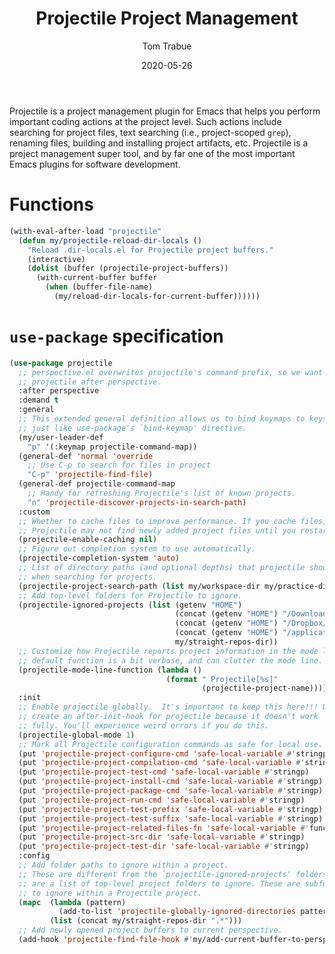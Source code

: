 #+TITLE:  Projectile Project Management
#+AUTHOR: Tom Trabue
#+EMAIL:  tom.trabue@gmail.com
#+DATE:   2020-05-26
#+STARTUP: fold

Projectile is a project management plugin for Emacs that helps you perform
important coding actions at the project level. Such actions include searching
for project files, text searching (i.e., project-scoped =grep=), renaming files,
building and installing project artifacts, etc. Projectile is a project
management super tool, and by far one of the most important Emacs plugins for
software development.

* Functions
#+begin_src emacs-lisp
  (with-eval-after-load "projectile"
    (defun my/projectile-reload-dir-locals ()
      "Reload .dir-locals.el for Projectile project buffers."
      (interactive)
      (dolist (buffer (projectile-project-buffers))
        (with-current-buffer buffer
          (when (buffer-file-name)
            (my/reload-dir-locals-for-current-buffer))))))
#+end_src

* =use-package= specification

#+begin_src emacs-lisp
  (use-package projectile
    ;; perspective.el overwrites projectile's command prefix, so we want to load
    ;; projectile after perspective.
    :after perspective
    :demand t
    :general
    ;; This extended general definition allows us to bind keymaps to keys
    ;; just like use-package's `bind-keymap' directive.
    (my/user-leader-def
      "p" '(:keymap projectile-command-map))
    (general-def 'normal 'override
      ;; Use C-p to search for files in project
      "C-p" 'projectile-find-file)
    (general-def projectile-command-map
      ;; Handy for refreshing Projectile's list of known projects.
      "n" 'projectile-discover-projects-in-search-path)
    :custom
    ;; Whether to cache files to improve performance. If you cache files,
    ;; Projectile may not find newly added project files until you restart Emacs.
    (projectile-enable-caching nil)
    ;; Figure out completion system to use automatically.
    (projectile-completion-system 'auto)
    ;; List of directory paths (and optional depths) that projectile should use
    ;; when searching for projects.
    (projectile-project-search-path (list my/workspace-dir my/practice-dir))
    ;; Add top-level folders for Projectile to ignore.
    (projectile-ignored-projects (list (getenv "HOME")
                                       (concat (getenv "HOME") "/Downloads/")
                                       (concat (getenv "HOME") "/Dropbox/")
                                       (concat (getenv "HOME") "/applications/")
                                       my/straight-repos-dir))
    ;; Customize how Projectile reports project information in the mode line.  The
    ;; default function is a bit verbose, and can clutter the mode line.
    (projectile-mode-line-function (lambda ()
                                     (format " Projectile[%s]"
                                             (projectile-project-name))))
    :init
    ;; Enable projectile globally.  It's important to keep this here!!! Do not
    ;; create an after-init-hook for projectile because it doesn't work
    ;; fully. You'll experience weird errors if you do this.
    (projectile-global-mode 1)
    ;; Mark all Projectile configuration commands as safe for local use.
    (put 'projectile-project-configure-cmd 'safe-local-variable #'stringp)
    (put 'projectile-project-compilation-cmd 'safe-local-variable #'stringp)
    (put 'projectile-project-test-cmd 'safe-local-variable #'stringp)
    (put 'projectile-project-install-cmd 'safe-local-variable #'stringp)
    (put 'projectile-project-package-cmd 'safe-local-variable #'stringp)
    (put 'projectile-project-run-cmd 'safe-local-variable #'stringp)
    (put 'projectile-project-test-prefix 'safe-local-variable #'stringp)
    (put 'projectile-project-test-suffix 'safe-local-variable #'stringp)
    (put 'projectile-project-related-files-fn 'safe-local-variable #'functionp)
    (put 'projectile-project-src-dir 'safe-local-variable #'stringp)
    (put 'projectile-project-test-dir 'safe-local-variable #'stringp)
    :config
    ;; Add folder paths to ignore within a project.
    ;; These are different from the `projectile-ignored-projects' folders, which
    ;; are a list of top-level project folders to ignore. These are subfolders
    ;; to ignore within a Projectile project.
    (mapc  (lambda (pattern)
             (add-to-list 'projectile-globally-ignored-directories pattern))
           (list (concat my/straight-repos-dir ".*")))
    ;; Add newly opened project buffers to current perspective.
    (add-hook 'projectile-find-file-hook #'my/add-current-buffer-to-perspective))
#+end_src
